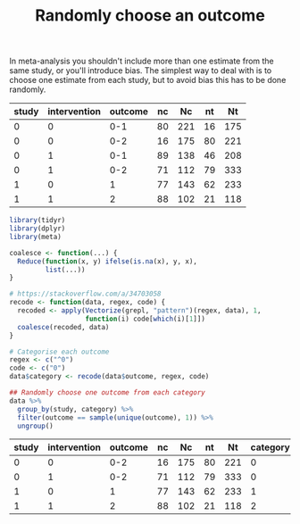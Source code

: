 #+HTML_HEAD: <link rel="stylesheet" type="text/css" href="../theme.css">

#+NAME: add-bars
#+BEGIN_SRC emacs-lisp :exports none :results output
  (load-file "../bars.el")
#+END_SRC
#+CALL: add-bars()

#+TITLE: Randomly choose an outcome

In meta-analysis you shouldn't include more than one estimate from the same study, or you'll introduce bias.
The simplest way to deal with is to choose one estimate from each study, but to avoid bias this has to be done randomly.

#+NAME: example-data
| study | intervention | outcome | nc |  Nc | nt |  Nt |
|-------+--------------+---------+----+-----+----+-----|
|     0 |            0 |     0-1 | 80 | 221 | 16 | 175 |
|     0 |            0 |     0-2 | 16 | 175 | 80 | 221 |
|     0 |            1 |     0-1 | 89 | 138 | 46 | 208 |
|     0 |            1 |     0-2 | 71 | 112 | 79 | 333 |
|     1 |            0 |       1 | 77 | 143 | 62 | 233 |
|     1 |            1 |       2 | 88 | 102 | 21 | 118 |

#+BEGIN_SRC R :var data=example-data :colnames yes :exports both
  library(tidyr)
  library(dplyr)
  library(meta)

  coalesce <- function(...) {
    Reduce(function(x, y) ifelse(is.na(x), y, x),
           list(...))
  }

  # https://stackoverflow.com/a/34703058
  recode <- function(data, regex, code) {
    recoded <- apply(Vectorize(grepl, "pattern")(regex, data), 1,
                     function(i) code[which(i)[1]])
    coalesce(recoded, data)
  }

  # Categorise each outcome
  regex <- c("^0")
  code <- c("0")
  data$category <- recode(data$outcome, regex, code)

  ## Randomly choose one outcome from each category
  data %>%
    group_by(study, category) %>%
    filter(outcome == sample(unique(outcome), 1)) %>%
    ungroup()
#+END_SRC

#+NAME: result
#+RESULTS:
| study | intervention | outcome | nc |  Nc | nt |  Nt | category |
|-------+--------------+---------+----+-----+----+-----+----------|
|     0 |            0 |     0-2 | 16 | 175 | 80 | 221 |        0 |
|     0 |            1 |     0-2 | 71 | 112 | 79 | 333 |        0 |
|     1 |            0 |       1 | 77 | 143 | 62 | 233 |        1 |
|     1 |            1 |       2 | 88 | 102 | 21 | 118 |        2 |
